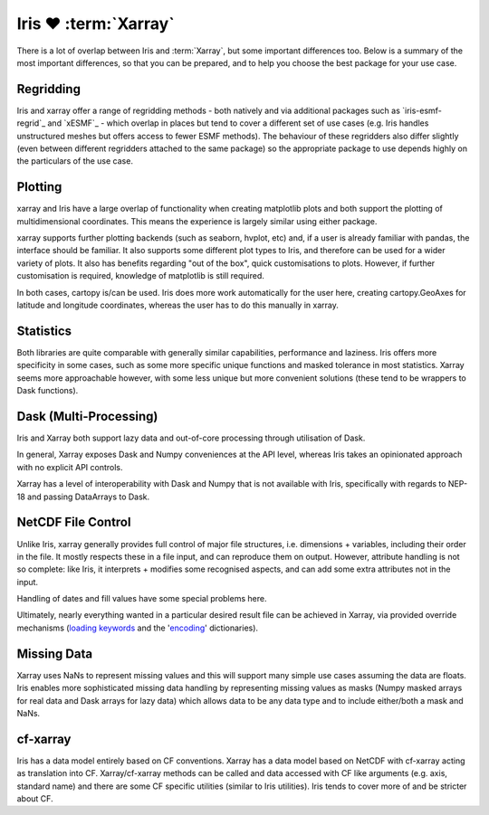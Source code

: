 =====================
Iris ❤️ :term:`Xarray`
=====================

There is a lot of overlap between Iris and :term:`Xarray`, but some important
differences too. Below is a summary of the most important differences, so that
you can be prepared, and to help you choose the best package for your use case.

Regridding
----------
Iris and xarray offer a range of regridding methods - both natively and via
additional packages such as `iris-esmf-regrid`_ and `xESMF`_ - which overlap
in places
but tend to cover a different set of use cases (e.g. Iris handles unstructured
meshes but offers access to fewer ESMF methods). The behaviour of these
regridders also differ slightly (even between different regridders attached to
the same package) so the appropriate package to use depends highly on the
particulars of the use case.

Plotting
--------
xarray and Iris have a large overlap of functionality when creating matplotlib
plots and both support the plotting of multidimensional coordinates. This means
the experience is largely similar using either package.

xarray supports further plotting backends (such as seaborn, hvplot, etc) and,
if a user is already familiar with pandas, the interface should be familiar.
It also supports some different plot types to Iris, and therefore can be used
for a wider variety of plots. It also has benefits regarding "out of the box",
quick customisations to plots. However, if further customisation is required,
knowledge of matplotlib is still required.

In both cases, cartopy is/can be used. Iris does more work automatically for
the user here, creating cartopy.GeoAxes for latitude and longitude coordinates,
whereas the user has to do this manually in xarray.


Statistics
----------
Both libraries are quite comparable with generally similar capabilities,
performance and laziness. Iris offers more specificity in some cases, such as
some more specific unique functions and masked tolerance in most statistics.
Xarray seems more approachable however, with some less unique but more
convenient solutions (these tend to be wrappers to Dask functions).

Dask (Multi-Processing)
-----------------------
Iris and Xarray both support lazy data and out-of-core processing through
utilisation of Dask.

In general, Xarray exposes Dask and Numpy conveniences at the API level,
whereas Iris takes an opinionated approach with no explicit API controls.

Xarray has a level of interoperability with Dask and Numpy that is not
available with Iris, specifically with regards to NEP-18 and passing
DataArrays to Dask.

NetCDF File Control
-------------------
Unlike Iris, xarray generally provides full control of major file structures,
i.e. dimensions + variables, including their order in the file.  It mostly
respects these in a file input, and can reproduce them on output.
However, attribute handling is not so complete: like Iris, it interprets +
modifies some recognised aspects, and can add some extra attributes not in the
input.

Handling of dates and fill values have some special problems here.

Ultimately, nearly everything wanted in a particular desired result file can
be achieved in Xarray, via provided override mechanisms (`loading keywords`_
and
the '`encoding`_' dictionaries).

Missing Data
------------
Xarray uses NaNs to represent missing values and this will support many simple
use cases assuming the data are floats. Iris enables more sophisticated missing
data handling by representing missing values as masks (Numpy masked arrays for
real data and Dask arrays for lazy data) which allows data to be any data type
and to include either/both a mask and NaNs.

cf-xarray
---------
Iris has a data model entirely based on CF conventions. Xarray has a data model
based on
NetCDF with cf-xarray acting as translation into CF. Xarray/cf-xarray methods
can be
called and data accessed with CF like arguments (e.g. axis, standard name) and
there are some CF specific utilities (similar
to Iris utilities). Iris tends to cover more of and be stricter about CF.


.. seealso::

    * `xarray IO notes on Iris`_
    * `xarray notes on other NetCDF libraries`_

.. _xarray IO notes on Iris: https://docs.xarray.dev/en/stable/user-guide/io.html#iris
.. _xarray notes on other NetCDF libraries: https://docs.xarray.dev/en/stable/getting-started-guide/faq.html#what-other-netcdf-related-python-libraries-should-i-know-about
.. _loading keywords: https://docs.xarray.dev/en/stable/generated/xarray.open_dataset.html?highlight=open_dataset#xarray.open_dataset
.. _encoding: https://docs.xarray.dev/en/stable/user-guide/io.html?highlight=encoding#writing-encoded-data
